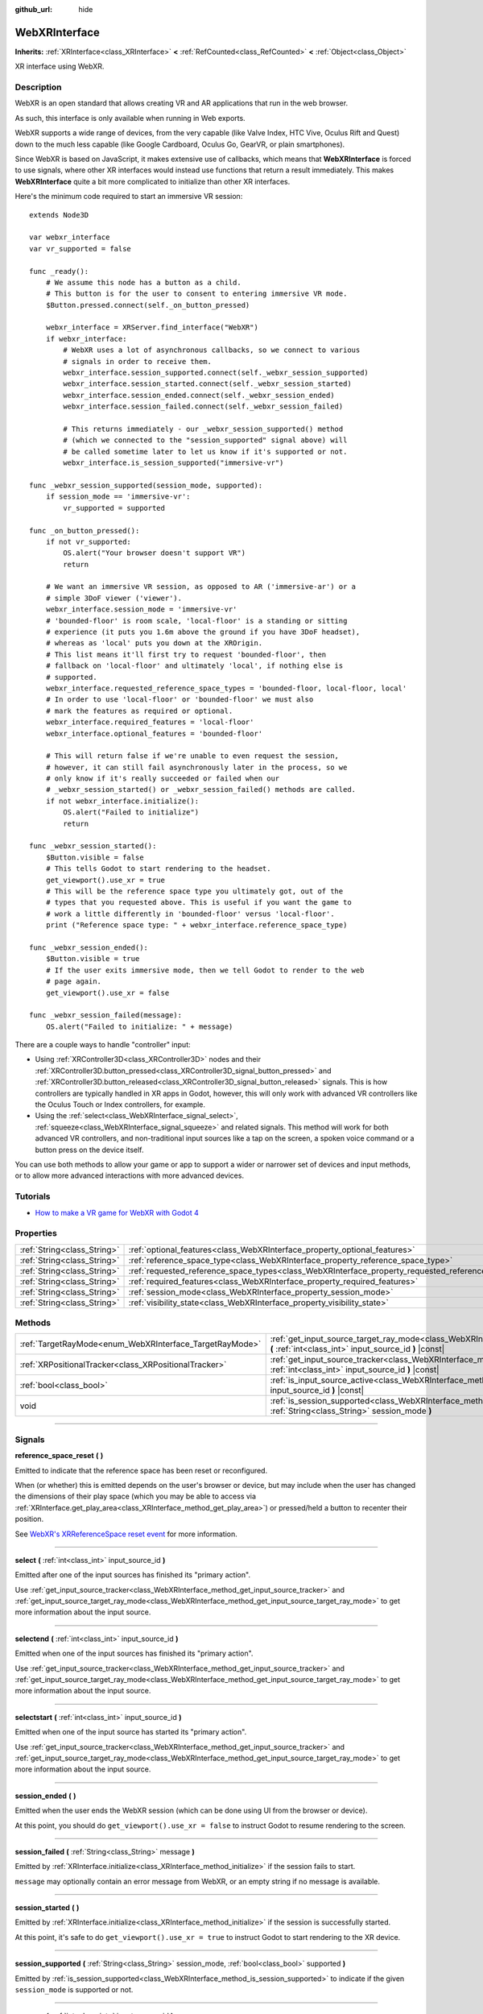 :github_url: hide

.. DO NOT EDIT THIS FILE!!!
.. Generated automatically from Godot engine sources.
.. Generator: https://github.com/godotengine/godot/tree/4.0/doc/tools/make_rst.py.
.. XML source: https://github.com/godotengine/godot/tree/4.0/modules/webxr/doc_classes/WebXRInterface.xml.

.. _class_WebXRInterface:

WebXRInterface
==============

**Inherits:** :ref:`XRInterface<class_XRInterface>` **<** :ref:`RefCounted<class_RefCounted>` **<** :ref:`Object<class_Object>`

XR interface using WebXR.

.. rst-class:: classref-introduction-group

Description
-----------

WebXR is an open standard that allows creating VR and AR applications that run in the web browser.

As such, this interface is only available when running in Web exports.

WebXR supports a wide range of devices, from the very capable (like Valve Index, HTC Vive, Oculus Rift and Quest) down to the much less capable (like Google Cardboard, Oculus Go, GearVR, or plain smartphones).

Since WebXR is based on JavaScript, it makes extensive use of callbacks, which means that **WebXRInterface** is forced to use signals, where other XR interfaces would instead use functions that return a result immediately. This makes **WebXRInterface** quite a bit more complicated to initialize than other XR interfaces.

Here's the minimum code required to start an immersive VR session:

::

    extends Node3D
    
    var webxr_interface
    var vr_supported = false
    
    func _ready():
        # We assume this node has a button as a child.
        # This button is for the user to consent to entering immersive VR mode.
        $Button.pressed.connect(self._on_button_pressed)
    
        webxr_interface = XRServer.find_interface("WebXR")
        if webxr_interface:
            # WebXR uses a lot of asynchronous callbacks, so we connect to various
            # signals in order to receive them.
            webxr_interface.session_supported.connect(self._webxr_session_supported)
            webxr_interface.session_started.connect(self._webxr_session_started)
            webxr_interface.session_ended.connect(self._webxr_session_ended)
            webxr_interface.session_failed.connect(self._webxr_session_failed)
    
            # This returns immediately - our _webxr_session_supported() method
            # (which we connected to the "session_supported" signal above) will
            # be called sometime later to let us know if it's supported or not.
            webxr_interface.is_session_supported("immersive-vr")
    
    func _webxr_session_supported(session_mode, supported):
        if session_mode == 'immersive-vr':
            vr_supported = supported
    
    func _on_button_pressed():
        if not vr_supported:
            OS.alert("Your browser doesn't support VR")
            return
    
        # We want an immersive VR session, as opposed to AR ('immersive-ar') or a
        # simple 3DoF viewer ('viewer').
        webxr_interface.session_mode = 'immersive-vr'
        # 'bounded-floor' is room scale, 'local-floor' is a standing or sitting
        # experience (it puts you 1.6m above the ground if you have 3DoF headset),
        # whereas as 'local' puts you down at the XROrigin.
        # This list means it'll first try to request 'bounded-floor', then
        # fallback on 'local-floor' and ultimately 'local', if nothing else is
        # supported.
        webxr_interface.requested_reference_space_types = 'bounded-floor, local-floor, local'
        # In order to use 'local-floor' or 'bounded-floor' we must also
        # mark the features as required or optional.
        webxr_interface.required_features = 'local-floor'
        webxr_interface.optional_features = 'bounded-floor'
    
        # This will return false if we're unable to even request the session,
        # however, it can still fail asynchronously later in the process, so we
        # only know if it's really succeeded or failed when our
        # _webxr_session_started() or _webxr_session_failed() methods are called.
        if not webxr_interface.initialize():
            OS.alert("Failed to initialize")
            return
    
    func _webxr_session_started():
        $Button.visible = false
        # This tells Godot to start rendering to the headset.
        get_viewport().use_xr = true
        # This will be the reference space type you ultimately got, out of the
        # types that you requested above. This is useful if you want the game to
        # work a little differently in 'bounded-floor' versus 'local-floor'.
        print ("Reference space type: " + webxr_interface.reference_space_type)
    
    func _webxr_session_ended():
        $Button.visible = true
        # If the user exits immersive mode, then we tell Godot to render to the web
        # page again.
        get_viewport().use_xr = false
    
    func _webxr_session_failed(message):
        OS.alert("Failed to initialize: " + message)

There are a couple ways to handle "controller" input:

- Using :ref:`XRController3D<class_XRController3D>` nodes and their :ref:`XRController3D.button_pressed<class_XRController3D_signal_button_pressed>` and :ref:`XRController3D.button_released<class_XRController3D_signal_button_released>` signals. This is how controllers are typically handled in XR apps in Godot, however, this will only work with advanced VR controllers like the Oculus Touch or Index controllers, for example.

- Using the :ref:`select<class_WebXRInterface_signal_select>`, :ref:`squeeze<class_WebXRInterface_signal_squeeze>` and related signals. This method will work for both advanced VR controllers, and non-traditional input sources like a tap on the screen, a spoken voice command or a button press on the device itself.

You can use both methods to allow your game or app to support a wider or narrower set of devices and input methods, or to allow more advanced interactions with more advanced devices.

.. rst-class:: classref-introduction-group

Tutorials
---------

- `How to make a VR game for WebXR with Godot 4 <https://www.snopekgames.com/tutorial/2023/how-make-vr-game-webxr-godot-4>`__

.. rst-class:: classref-reftable-group

Properties
----------

.. table::
   :widths: auto

   +-----------------------------+-------------------------------------------------------------------------------------------------------+
   | :ref:`String<class_String>` | :ref:`optional_features<class_WebXRInterface_property_optional_features>`                             |
   +-----------------------------+-------------------------------------------------------------------------------------------------------+
   | :ref:`String<class_String>` | :ref:`reference_space_type<class_WebXRInterface_property_reference_space_type>`                       |
   +-----------------------------+-------------------------------------------------------------------------------------------------------+
   | :ref:`String<class_String>` | :ref:`requested_reference_space_types<class_WebXRInterface_property_requested_reference_space_types>` |
   +-----------------------------+-------------------------------------------------------------------------------------------------------+
   | :ref:`String<class_String>` | :ref:`required_features<class_WebXRInterface_property_required_features>`                             |
   +-----------------------------+-------------------------------------------------------------------------------------------------------+
   | :ref:`String<class_String>` | :ref:`session_mode<class_WebXRInterface_property_session_mode>`                                       |
   +-----------------------------+-------------------------------------------------------------------------------------------------------+
   | :ref:`String<class_String>` | :ref:`visibility_state<class_WebXRInterface_property_visibility_state>`                               |
   +-----------------------------+-------------------------------------------------------------------------------------------------------+

.. rst-class:: classref-reftable-group

Methods
-------

.. table::
   :widths: auto

   +---------------------------------------------------------+-----------------------------------------------------------------------------------------------------------------------------------------------------------------+
   | :ref:`TargetRayMode<enum_WebXRInterface_TargetRayMode>` | :ref:`get_input_source_target_ray_mode<class_WebXRInterface_method_get_input_source_target_ray_mode>` **(** :ref:`int<class_int>` input_source_id **)** |const| |
   +---------------------------------------------------------+-----------------------------------------------------------------------------------------------------------------------------------------------------------------+
   | :ref:`XRPositionalTracker<class_XRPositionalTracker>`   | :ref:`get_input_source_tracker<class_WebXRInterface_method_get_input_source_tracker>` **(** :ref:`int<class_int>` input_source_id **)** |const|                 |
   +---------------------------------------------------------+-----------------------------------------------------------------------------------------------------------------------------------------------------------------+
   | :ref:`bool<class_bool>`                                 | :ref:`is_input_source_active<class_WebXRInterface_method_is_input_source_active>` **(** :ref:`int<class_int>` input_source_id **)** |const|                     |
   +---------------------------------------------------------+-----------------------------------------------------------------------------------------------------------------------------------------------------------------+
   | void                                                    | :ref:`is_session_supported<class_WebXRInterface_method_is_session_supported>` **(** :ref:`String<class_String>` session_mode **)**                              |
   +---------------------------------------------------------+-----------------------------------------------------------------------------------------------------------------------------------------------------------------+

.. rst-class:: classref-section-separator

----

.. rst-class:: classref-descriptions-group

Signals
-------

.. _class_WebXRInterface_signal_reference_space_reset:

.. rst-class:: classref-signal

**reference_space_reset** **(** **)**

Emitted to indicate that the reference space has been reset or reconfigured.

When (or whether) this is emitted depends on the user's browser or device, but may include when the user has changed the dimensions of their play space (which you may be able to access via :ref:`XRInterface.get_play_area<class_XRInterface_method_get_play_area>`) or pressed/held a button to recenter their position.

See `WebXR's XRReferenceSpace reset event <https://developer.mozilla.org/en-US/docs/Web/API/XRReferenceSpace/reset_event>`__ for more information.

.. rst-class:: classref-item-separator

----

.. _class_WebXRInterface_signal_select:

.. rst-class:: classref-signal

**select** **(** :ref:`int<class_int>` input_source_id **)**

Emitted after one of the input sources has finished its "primary action".

Use :ref:`get_input_source_tracker<class_WebXRInterface_method_get_input_source_tracker>` and :ref:`get_input_source_target_ray_mode<class_WebXRInterface_method_get_input_source_target_ray_mode>` to get more information about the input source.

.. rst-class:: classref-item-separator

----

.. _class_WebXRInterface_signal_selectend:

.. rst-class:: classref-signal

**selectend** **(** :ref:`int<class_int>` input_source_id **)**

Emitted when one of the input sources has finished its "primary action".

Use :ref:`get_input_source_tracker<class_WebXRInterface_method_get_input_source_tracker>` and :ref:`get_input_source_target_ray_mode<class_WebXRInterface_method_get_input_source_target_ray_mode>` to get more information about the input source.

.. rst-class:: classref-item-separator

----

.. _class_WebXRInterface_signal_selectstart:

.. rst-class:: classref-signal

**selectstart** **(** :ref:`int<class_int>` input_source_id **)**

Emitted when one of the input source has started its "primary action".

Use :ref:`get_input_source_tracker<class_WebXRInterface_method_get_input_source_tracker>` and :ref:`get_input_source_target_ray_mode<class_WebXRInterface_method_get_input_source_target_ray_mode>` to get more information about the input source.

.. rst-class:: classref-item-separator

----

.. _class_WebXRInterface_signal_session_ended:

.. rst-class:: classref-signal

**session_ended** **(** **)**

Emitted when the user ends the WebXR session (which can be done using UI from the browser or device).

At this point, you should do ``get_viewport().use_xr = false`` to instruct Godot to resume rendering to the screen.

.. rst-class:: classref-item-separator

----

.. _class_WebXRInterface_signal_session_failed:

.. rst-class:: classref-signal

**session_failed** **(** :ref:`String<class_String>` message **)**

Emitted by :ref:`XRInterface.initialize<class_XRInterface_method_initialize>` if the session fails to start.

\ ``message`` may optionally contain an error message from WebXR, or an empty string if no message is available.

.. rst-class:: classref-item-separator

----

.. _class_WebXRInterface_signal_session_started:

.. rst-class:: classref-signal

**session_started** **(** **)**

Emitted by :ref:`XRInterface.initialize<class_XRInterface_method_initialize>` if the session is successfully started.

At this point, it's safe to do ``get_viewport().use_xr = true`` to instruct Godot to start rendering to the XR device.

.. rst-class:: classref-item-separator

----

.. _class_WebXRInterface_signal_session_supported:

.. rst-class:: classref-signal

**session_supported** **(** :ref:`String<class_String>` session_mode, :ref:`bool<class_bool>` supported **)**

Emitted by :ref:`is_session_supported<class_WebXRInterface_method_is_session_supported>` to indicate if the given ``session_mode`` is supported or not.

.. rst-class:: classref-item-separator

----

.. _class_WebXRInterface_signal_squeeze:

.. rst-class:: classref-signal

**squeeze** **(** :ref:`int<class_int>` input_source_id **)**

Emitted after one of the input sources has finished its "primary squeeze action".

Use :ref:`get_input_source_tracker<class_WebXRInterface_method_get_input_source_tracker>` and :ref:`get_input_source_target_ray_mode<class_WebXRInterface_method_get_input_source_target_ray_mode>` to get more information about the input source.

.. rst-class:: classref-item-separator

----

.. _class_WebXRInterface_signal_squeezeend:

.. rst-class:: classref-signal

**squeezeend** **(** :ref:`int<class_int>` input_source_id **)**

Emitted when one of the input sources has finished its "primary squeeze action".

Use :ref:`get_input_source_tracker<class_WebXRInterface_method_get_input_source_tracker>` and :ref:`get_input_source_target_ray_mode<class_WebXRInterface_method_get_input_source_target_ray_mode>` to get more information about the input source.

.. rst-class:: classref-item-separator

----

.. _class_WebXRInterface_signal_squeezestart:

.. rst-class:: classref-signal

**squeezestart** **(** :ref:`int<class_int>` input_source_id **)**

Emitted when one of the input sources has started its "primary squeeze action".

Use :ref:`get_input_source_tracker<class_WebXRInterface_method_get_input_source_tracker>` and :ref:`get_input_source_target_ray_mode<class_WebXRInterface_method_get_input_source_target_ray_mode>` to get more information about the input source.

.. rst-class:: classref-item-separator

----

.. _class_WebXRInterface_signal_visibility_state_changed:

.. rst-class:: classref-signal

**visibility_state_changed** **(** **)**

Emitted when :ref:`visibility_state<class_WebXRInterface_property_visibility_state>` has changed.

.. rst-class:: classref-section-separator

----

.. rst-class:: classref-descriptions-group

Enumerations
------------

.. _enum_WebXRInterface_TargetRayMode:

.. rst-class:: classref-enumeration

enum **TargetRayMode**:

.. _class_WebXRInterface_constant_TARGET_RAY_MODE_UNKNOWN:

.. rst-class:: classref-enumeration-constant

:ref:`TargetRayMode<enum_WebXRInterface_TargetRayMode>` **TARGET_RAY_MODE_UNKNOWN** = ``0``

We don't know the the target ray mode.

.. _class_WebXRInterface_constant_TARGET_RAY_MODE_GAZE:

.. rst-class:: classref-enumeration-constant

:ref:`TargetRayMode<enum_WebXRInterface_TargetRayMode>` **TARGET_RAY_MODE_GAZE** = ``1``

Target ray originates at the viewer's eyes and points in the direction they are looking.

.. _class_WebXRInterface_constant_TARGET_RAY_MODE_TRACKED_POINTER:

.. rst-class:: classref-enumeration-constant

:ref:`TargetRayMode<enum_WebXRInterface_TargetRayMode>` **TARGET_RAY_MODE_TRACKED_POINTER** = ``2``

Target ray from a handheld pointer, most likely a VR touch controller.

.. _class_WebXRInterface_constant_TARGET_RAY_MODE_SCREEN:

.. rst-class:: classref-enumeration-constant

:ref:`TargetRayMode<enum_WebXRInterface_TargetRayMode>` **TARGET_RAY_MODE_SCREEN** = ``3``

Target ray from touch screen, mouse or other tactile input device.

.. rst-class:: classref-section-separator

----

.. rst-class:: classref-descriptions-group

Property Descriptions
---------------------

.. _class_WebXRInterface_property_optional_features:

.. rst-class:: classref-property

:ref:`String<class_String>` **optional_features**

.. rst-class:: classref-property-setget

- void **set_optional_features** **(** :ref:`String<class_String>` value **)**
- :ref:`String<class_String>` **get_optional_features** **(** **)**

A comma-seperated list of optional features used by :ref:`XRInterface.initialize<class_XRInterface_method_initialize>` when setting up the WebXR session.

If a user's browser or device doesn't support one of the given features, initialization will continue, but you won't be able to use the requested feature.

This doesn't have any effect on the interface when already initialized.

Possible values come from `WebXR's XRReferenceSpaceType <https://developer.mozilla.org/en-US/docs/Web/API/XRReferenceSpaceType>`__. If you want to use a particular reference space type, it must be listed in either :ref:`required_features<class_WebXRInterface_property_required_features>` or :ref:`optional_features<class_WebXRInterface_property_optional_features>`.

.. rst-class:: classref-item-separator

----

.. _class_WebXRInterface_property_reference_space_type:

.. rst-class:: classref-property

:ref:`String<class_String>` **reference_space_type**

.. rst-class:: classref-property-setget

- :ref:`String<class_String>` **get_reference_space_type** **(** **)**

The reference space type (from the list of requested types set in the :ref:`requested_reference_space_types<class_WebXRInterface_property_requested_reference_space_types>` property), that was ultimately used by :ref:`XRInterface.initialize<class_XRInterface_method_initialize>` when setting up the WebXR session.

Possible values come from `WebXR's XRReferenceSpaceType <https://developer.mozilla.org/en-US/docs/Web/API/XRReferenceSpaceType>`__. If you want to use a particular reference space type, it must be listed in either :ref:`required_features<class_WebXRInterface_property_required_features>` or :ref:`optional_features<class_WebXRInterface_property_optional_features>`.

.. rst-class:: classref-item-separator

----

.. _class_WebXRInterface_property_requested_reference_space_types:

.. rst-class:: classref-property

:ref:`String<class_String>` **requested_reference_space_types**

.. rst-class:: classref-property-setget

- void **set_requested_reference_space_types** **(** :ref:`String<class_String>` value **)**
- :ref:`String<class_String>` **get_requested_reference_space_types** **(** **)**

A comma-seperated list of reference space types used by :ref:`XRInterface.initialize<class_XRInterface_method_initialize>` when setting up the WebXR session.

The reference space types are requested in order, and the first one supported by the users device or browser will be used. The :ref:`reference_space_type<class_WebXRInterface_property_reference_space_type>` property contains the reference space type that was ultimately selected.

This doesn't have any effect on the interface when already initialized.

Possible values come from `WebXR's XRReferenceSpaceType <https://developer.mozilla.org/en-US/docs/Web/API/XRReferenceSpaceType>`__. If you want to use a particular reference space type, it must be listed in either :ref:`required_features<class_WebXRInterface_property_required_features>` or :ref:`optional_features<class_WebXRInterface_property_optional_features>`.

.. rst-class:: classref-item-separator

----

.. _class_WebXRInterface_property_required_features:

.. rst-class:: classref-property

:ref:`String<class_String>` **required_features**

.. rst-class:: classref-property-setget

- void **set_required_features** **(** :ref:`String<class_String>` value **)**
- :ref:`String<class_String>` **get_required_features** **(** **)**

A comma-seperated list of required features used by :ref:`XRInterface.initialize<class_XRInterface_method_initialize>` when setting up the WebXR session.

If a user's browser or device doesn't support one of the given features, initialization will fail and :ref:`session_failed<class_WebXRInterface_signal_session_failed>` will be emitted.

This doesn't have any effect on the interface when already initialized.

Possible values come from `WebXR's XRReferenceSpaceType <https://developer.mozilla.org/en-US/docs/Web/API/XRReferenceSpaceType>`__. If you want to use a particular reference space type, it must be listed in either :ref:`required_features<class_WebXRInterface_property_required_features>` or :ref:`optional_features<class_WebXRInterface_property_optional_features>`.

.. rst-class:: classref-item-separator

----

.. _class_WebXRInterface_property_session_mode:

.. rst-class:: classref-property

:ref:`String<class_String>` **session_mode**

.. rst-class:: classref-property-setget

- void **set_session_mode** **(** :ref:`String<class_String>` value **)**
- :ref:`String<class_String>` **get_session_mode** **(** **)**

The session mode used by :ref:`XRInterface.initialize<class_XRInterface_method_initialize>` when setting up the WebXR session.

This doesn't have any effect on the interface when already initialized.

Possible values come from `WebXR's XRSessionMode <https://developer.mozilla.org/en-US/docs/Web/API/XRSessionMode>`__, including: ``"immersive-vr"``, ``"immersive-ar"``, and ``"inline"``.

.. rst-class:: classref-item-separator

----

.. _class_WebXRInterface_property_visibility_state:

.. rst-class:: classref-property

:ref:`String<class_String>` **visibility_state**

.. rst-class:: classref-property-setget

- :ref:`String<class_String>` **get_visibility_state** **(** **)**

Indicates if the WebXR session's imagery is visible to the user.

Possible values come from `WebXR's XRVisibilityState <https://developer.mozilla.org/en-US/docs/Web/API/XRVisibilityState>`__, including ``"hidden"``, ``"visible"``, and ``"visible-blurred"``.

.. rst-class:: classref-section-separator

----

.. rst-class:: classref-descriptions-group

Method Descriptions
-------------------

.. _class_WebXRInterface_method_get_input_source_target_ray_mode:

.. rst-class:: classref-method

:ref:`TargetRayMode<enum_WebXRInterface_TargetRayMode>` **get_input_source_target_ray_mode** **(** :ref:`int<class_int>` input_source_id **)** |const|

Returns the target ray mode for the given ``input_source_id``.

This can help interpret the input coming from that input source. See `XRInputSource.targetRayMode <https://developer.mozilla.org/en-US/docs/Web/API/XRInputSource/targetRayMode>`__ for more information.

.. rst-class:: classref-item-separator

----

.. _class_WebXRInterface_method_get_input_source_tracker:

.. rst-class:: classref-method

:ref:`XRPositionalTracker<class_XRPositionalTracker>` **get_input_source_tracker** **(** :ref:`int<class_int>` input_source_id **)** |const|

Gets an :ref:`XRPositionalTracker<class_XRPositionalTracker>` for the given ``input_source_id``.

In the context of WebXR, an input source can be an advanced VR controller like the Oculus Touch or Index controllers, or even a tap on the screen, a spoken voice command or a button press on the device itself. When a non-traditional input source is used, interpret the position and orientation of the :ref:`XRPositionalTracker<class_XRPositionalTracker>` as a ray pointing at the object the user wishes to interact with.

Use this method to get information about the input source that triggered one of these signals:

- :ref:`selectstart<class_WebXRInterface_signal_selectstart>`\ 

- :ref:`select<class_WebXRInterface_signal_select>`\ 

- :ref:`selectend<class_WebXRInterface_signal_selectend>`\ 

- :ref:`squeezestart<class_WebXRInterface_signal_squeezestart>`\ 

- :ref:`squeeze<class_WebXRInterface_signal_squeeze>`\ 

- :ref:`squeezestart<class_WebXRInterface_signal_squeezestart>`

.. rst-class:: classref-item-separator

----

.. _class_WebXRInterface_method_is_input_source_active:

.. rst-class:: classref-method

:ref:`bool<class_bool>` **is_input_source_active** **(** :ref:`int<class_int>` input_source_id **)** |const|

Returns ``true`` if there is an active input source with the given ``input_source_id``.

.. rst-class:: classref-item-separator

----

.. _class_WebXRInterface_method_is_session_supported:

.. rst-class:: classref-method

void **is_session_supported** **(** :ref:`String<class_String>` session_mode **)**

Checks if the given ``session_mode`` is supported by the user's browser.

Possible values come from `WebXR's XRSessionMode <https://developer.mozilla.org/en-US/docs/Web/API/XRSessionMode>`__, including: ``"immersive-vr"``, ``"immersive-ar"``, and ``"inline"``.

This method returns nothing, instead it emits the :ref:`session_supported<class_WebXRInterface_signal_session_supported>` signal with the result.

.. |virtual| replace:: :abbr:`virtual (This method should typically be overridden by the user to have any effect.)`
.. |const| replace:: :abbr:`const (This method has no side effects. It doesn't modify any of the instance's member variables.)`
.. |vararg| replace:: :abbr:`vararg (This method accepts any number of arguments after the ones described here.)`
.. |constructor| replace:: :abbr:`constructor (This method is used to construct a type.)`
.. |static| replace:: :abbr:`static (This method doesn't need an instance to be called, so it can be called directly using the class name.)`
.. |operator| replace:: :abbr:`operator (This method describes a valid operator to use with this type as left-hand operand.)`
